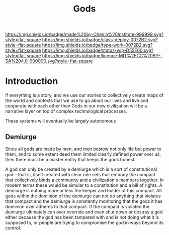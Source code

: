 #   -*- mode: org; fill-column: 60 -*-

#+TITLE: Gods
#+STARTUP: showall
#+TOC: headlines 4
#+PROPERTY: filename
:PROPERTIES:
:CUSTOM_ID: 
:Name:      /home/deerpig/proj/chenla/deploy/deploy-gods.org
:Created:   2017-08-26T16:14@Prek Leap (11.642600N-104.919210W)
:ID:        76555829-9bc2-4d8d-aac4-92faaf82f280
:VER:       557010923.697237659
:GEO:       48P-491193-1287029-15
:BXID:      proj:TCS4-1753
:Class:     deploy
:Type:      work
:Status:    wip
:Licence:   MIT/CC BY-SA 4.0
:END:

[[https://img.shields.io/badge/made%20by-Chenla%20Institute-999999.svg?style=flat-square]] 
[[https://img.shields.io/badge/class-deploy-0072B2.svg?style=flat-square]]
[[https://img.shields.io/badge/type-work-0072B2.svg?style=flat-square]]
[[https://img.shields.io/badge/status-wip-D55E00.svg?style=flat-square]]
[[https://img.shields.io/badge/licence-MIT%2FCC%20BY--SA%204.0-000000.svg?style=flat-square]]


* Introduction

If everything is a story, and we use our stories to collectively
create maps of the world and contexts that we use to go about our
lives and live and cooperate with each other then Gods in our new
civilization will be a narrative layer on top of complex technological
processes.

These systems will eventually be largely autonomous

** Demiurge

Since all gods are made by men, and men bestow not only life but power
to them, and to some extent deed them limited clearly defined power
over us, then there must be a master entity that keeps the gods
honest.

A god can only be created by a demiurge which is a sort of
constitutional god -- that is, itself created with clear rule sets
that embody the compact that collectively binds a community and a
civilization's members together.  In modern terms these would be
simular to a constitution and a bill of rights.  A demiurge is nothing
more or less the keeper and holder of this compact.  All gods within
the dominion of the demiurge can not do anything that violates that
compact and the demiurge is constantly monitoring that the gods it has
dominion over adheres to that compact.  If the compact is violated the
demiurge ultimately can over override and even shut down or destroy a
god either because the god has been tampered with and is not doing
what it is supposed to, or people are trying to compromise the god in
ways beyond its control.
